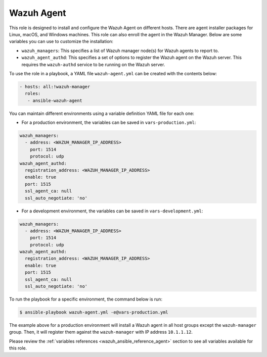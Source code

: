 .. Copyright (C) 2015, Wazuh, Inc.

.. meta::
   :description: Learn how to use a preconfigured role to install and configure the Wazuh Agent on different hosts in this section of the Wazuh documentation.
  
Wazuh Agent
-----------

This role is designed to install and configure the Wazuh Agent on different hosts. There are agent installer packages for Linux, macOS, and Windows machines. This role can also enroll the agent in the Wazuh Manager. Below are some variables you can use to customize the installation:

-  ``wazuh_managers``: This specifies a list of Wazuh manager node(s) for Wazuh agents to report to.
-  ``wazuh_agent_authd``: This specifies a set of options to register the Wazuh agent on the Wazuh server. This requires the ``wazuh-authd`` service to be running on the Wazuh server.

To use the role in a playbook, a YAML file ``wazuh-agent.yml`` can be created with the contents below:

.. code-block:: yaml

   - hosts: all:!wazuh-manager
     roles:
      - ansible-wazuh-agent

You can maintain different environments using a variable definition YAML file for each one:

-  For a production environment, the variables can be saved in ``vars-production.yml``:

.. code-block:: yaml

   wazuh_managers:
     - address: <WAZUH_MANAGER_IP_ADDRESS>
       port: 1514
       protocol: udp
   wazuh_agent_authd:
     registration_address: <WAZUH_MANAGER_IP_ADDRESS>
     enable: true
     port: 1515
     ssl_agent_ca: null
     ssl_auto_negotiate: 'no'

-  For a development environment, the variables can be saved in ``vars-development.yml``:

.. code-block:: yaml

   wazuh_managers:
     - address: <WAZUH_MANAGER_IP_ADDRESS>
       port: 1514
       protocol: udp
   wazuh_agent_authd:
     registration_address: <WAZUH_MANAGER_IP_ADDRESS>
     enable: true
     port: 1515
     ssl_agent_ca: null
     ssl_auto_negotiate: 'no'

To run the playbook for a specific environment, the command below is run:

.. code-block:: console

   $ ansible-playbook wazuh-agent.yml -e@vars-production.yml

The example above for a production environment will install a Wazuh agent in all host groups except the ``wazuh-manager`` group. Then, it will register them against the ``wazuh-manager`` with IP address ``10.1.1.12``.

Please review the :ref:`variables references <wazuh_ansible_reference_agent>` section to see all variables available for this role.
